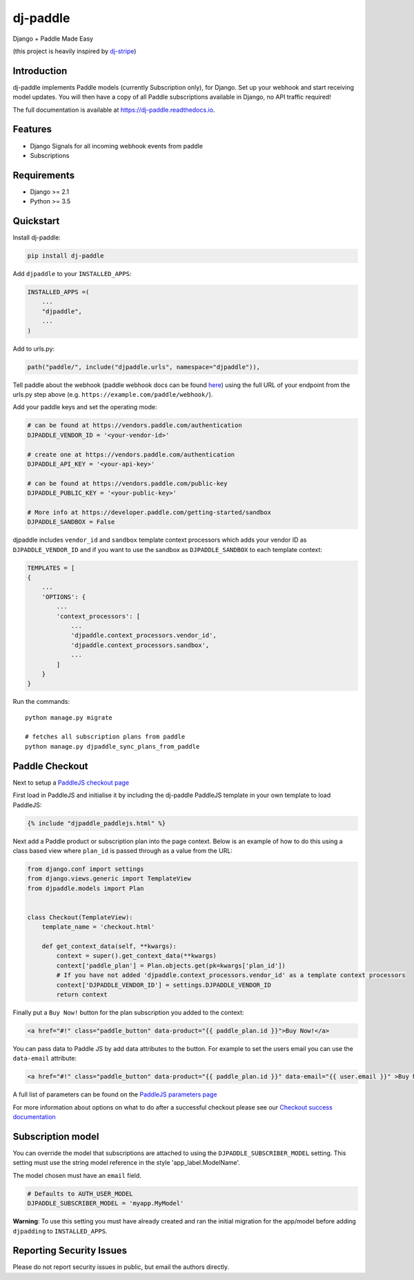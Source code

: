 dj-paddle
=========

|pypi-badge| |travis-badge| |doc-badge| |pyversions-badge|
|license-badge|

Django + Paddle Made Easy

(this project is heavily inspired by `dj-stripe <https://github.com/dj-stripe/dj-stripe/>`_)

Introduction
------------

dj-paddle implements Paddle models (currently Subscription only), for Django.
Set up your webhook and start receiving model updates.
You will then have a copy of all Paddle subscriptions available in Django, no API traffic required!

The full documentation is available at https://dj-paddle.readthedocs.io.

Features
--------

* Django Signals for all incoming webhook events from paddle
* Subscriptions

Requirements
------------

* Django >= 2.1
* Python >= 3.5

Quickstart
----------

Install dj-paddle:

.. code-block:: bash

    pip install dj-paddle

Add ``djpaddle`` to your ``INSTALLED_APPS``:

.. code-block:: python

    INSTALLED_APPS =(
        ...
        "djpaddle",
        ...
    )

Add to urls.py:

.. code-block:: python

    path("paddle/", include("djpaddle.urls", namespace="djpaddle")),

Tell paddle about the webhook (paddle webhook docs can be found `here <https://developer.paddle.com/webhook-reference/intro>`_) using the full URL of your endpoint from the urls.py step above (e.g. ``https://example.com/paddle/webhook/``).

Add your paddle keys and set the operating mode:

.. code-block:: python

    # can be found at https://vendors.paddle.com/authentication
    DJPADDLE_VENDOR_ID = '<your-vendor-id>'

    # create one at https://vendors.paddle.com/authentication
    DJPADDLE_API_KEY = '<your-api-key>'

    # can be found at https://vendors.paddle.com/public-key
    DJPADDLE_PUBLIC_KEY = '<your-public-key>'

    # More info at https://developer.paddle.com/getting-started/sandbox
    DJPADDLE_SANDBOX = False

djpaddle includes ``vendor_id`` and ``sandbox`` template context processors which adds your vendor ID as ``DJPADDLE_VENDOR_ID`` and if you want to use the sandbox as ``DJPADDLE_SANDBOX`` to each template context:

.. code-block:: python

    TEMPLATES = [
    {
        ...
        'OPTIONS': {
            ...
            'context_processors': [
                ...
                'djpaddle.context_processors.vendor_id',
                'djpaddle.context_processors.sandbox',
                ...
            ]
        }
    }


Run the commands::

    python manage.py migrate

    # fetches all subscription plans from paddle
    python manage.py djpaddle_sync_plans_from_paddle


Paddle Checkout
---------------

Next to setup a `PaddleJS checkout page <https://developer.paddle.com/guides/how-tos/checkout/paddle-checkout>`_

First load in PaddleJS and initialise it by including the dj-paddle PaddleJS template in your own template to load PaddleJS:

.. code-block:: django

    {% include "djpaddle_paddlejs.html" %}


Next add a Paddle product or subscription plan into the page context. Below is an example of how to do this using a class based view where ``plan_id`` is passed through as a value from the URL:

.. code-block:: python

    from django.conf import settings
    from django.views.generic import TemplateView
    from djpaddle.models import Plan


    class Checkout(TemplateView):
        template_name = 'checkout.html'

        def get_context_data(self, **kwargs):
            context = super().get_context_data(**kwargs)
            context['paddle_plan'] = Plan.objects.get(pk=kwargs['plan_id'])
            # If you have not added 'djpaddle.context_processors.vendor_id' as a template context processors
            context['DJPADDLE_VENDOR_ID'] = settings.DJPADDLE_VENDOR_ID
            return context


Finally put a ``Buy Now!`` button for the plan subscription you added to the context:

.. code-block:: django

    <a href="#!" class="paddle_button" data-product="{{ paddle_plan.id }}">Buy Now!</a>


You can pass data to Paddle JS by add data attributes to the button. For example to set the users email you can use the ``data-email`` attribute:

.. code-block:: django

    <a href="#!" class="paddle_button" data-product="{{ paddle_plan.id }}" data-email="{{ user.email }}" >Buy Now!</a>


A full list of parameters can be found on the `PaddleJS parameters page <https://developer.paddle.com/webhook-reference/intro>`_


For more information about options on what to do after a successful checkout please see our  `Checkout success documentation <https://dj-paddle.readthedocs.io/en/latest/paddle_checkout.html#checkout-success>`_


Subscription model
------------------

You can override the model that subscriptions are attached to using the ``DJPADDLE_SUBSCRIBER_MODEL`` setting. This setting must use the string model reference in the style 'app_label.ModelName'.

The model chosen must have an ``email`` field.

.. code-block:: python

    # Defaults to AUTH_USER_MODEL
    DJPADDLE_SUBSCRIBER_MODEL = 'myapp.MyModel'

**Warning**: To use this setting you must have already created and ran the initial migration for the app/model before adding ``djpadding`` to ``INSTALLED_APPS``.

Reporting Security Issues
-------------------------

Please do not report security issues in public, but email the authors directly.

.. |pypi-badge| image:: https://img.shields.io/pypi/v/dj-paddle.svg
    :target: https://pypi.python.org/pypi/dj-paddle/
    :alt: PyPI

.. |travis-badge| image:: https://travis-ci.org/paddle-python/dj-paddle.svg?branch=master
    :target: https://travis-ci.org/paddle-python/dj-paddle
    :alt: Travis

.. |doc-badge| image:: https://readthedocs.org/projects/dj-paddle/badge/?version=latest
    :target: http://dj-paddle.readthedocs.io/en/latest/
    :alt: Documentation

.. |pyversions-badge| image:: https://img.shields.io/pypi/pyversions/dj-paddle.svg
    :target: https://pypi.python.org/pypi/dj-paddle/
    :alt: Supported Python versions

.. |license-badge| image:: https://img.shields.io/github/license/paddle-python/dj-paddle
    :target: https://github.com/paddle-python/dj-paddle/blob/master/LICENSE
    :alt: License
